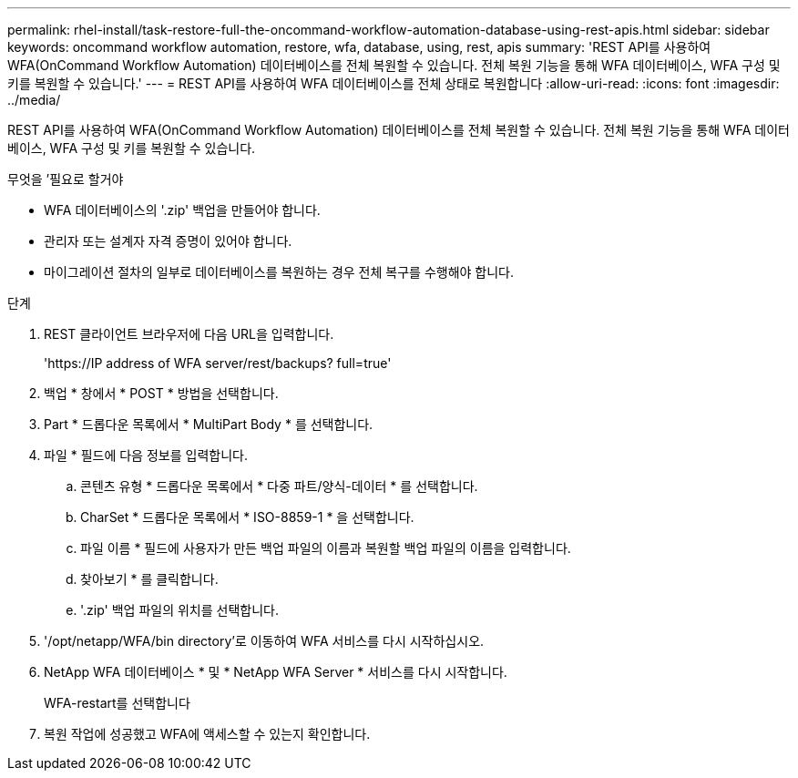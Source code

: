 ---
permalink: rhel-install/task-restore-full-the-oncommand-workflow-automation-database-using-rest-apis.html 
sidebar: sidebar 
keywords: oncommand workflow automation, restore, wfa, database, using, rest, apis 
summary: 'REST API를 사용하여 WFA(OnCommand Workflow Automation) 데이터베이스를 전체 복원할 수 있습니다. 전체 복원 기능을 통해 WFA 데이터베이스, WFA 구성 및 키를 복원할 수 있습니다.' 
---
= REST API를 사용하여 WFA 데이터베이스를 전체 상태로 복원합니다
:allow-uri-read: 
:icons: font
:imagesdir: ../media/


[role="lead"]
REST API를 사용하여 WFA(OnCommand Workflow Automation) 데이터베이스를 전체 복원할 수 있습니다. 전체 복원 기능을 통해 WFA 데이터베이스, WFA 구성 및 키를 복원할 수 있습니다.

.무엇을 &#8217;필요로 할거야
* WFA 데이터베이스의 '.zip' 백업을 만들어야 합니다.
* 관리자 또는 설계자 자격 증명이 있어야 합니다.
* 마이그레이션 절차의 일부로 데이터베이스를 복원하는 경우 전체 복구를 수행해야 합니다.


.단계
. REST 클라이언트 브라우저에 다음 URL을 입력합니다.
+
'+https://IP address of WFA server/rest/backups? full=true+'

. 백업 * 창에서 * POST * 방법을 선택합니다.
. Part * 드롭다운 목록에서 * MultiPart Body * 를 선택합니다.
. 파일 * 필드에 다음 정보를 입력합니다.
+
.. 콘텐츠 유형 * 드롭다운 목록에서 * 다중 파트/양식-데이터 * 를 선택합니다.
.. CharSet * 드롭다운 목록에서 * ISO-8859-1 * 을 선택합니다.
.. 파일 이름 * 필드에 사용자가 만든 백업 파일의 이름과 복원할 백업 파일의 이름을 입력합니다.
.. 찾아보기 * 를 클릭합니다.
.. '.zip' 백업 파일의 위치를 선택합니다.


. '/opt/netapp/WFA/bin directory'로 이동하여 WFA 서비스를 다시 시작하십시오.
. NetApp WFA 데이터베이스 * 및 * NetApp WFA Server * 서비스를 다시 시작합니다.
+
WFA-restart를 선택합니다

. 복원 작업에 성공했고 WFA에 액세스할 수 있는지 확인합니다.

